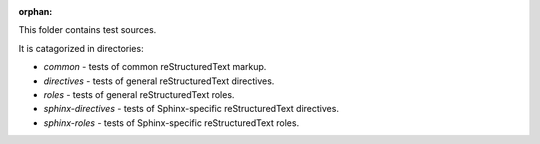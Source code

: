 :orphan:

This folder contains test sources.

It is catagorized in directories:

* `common` - tests of common reStructuredText markup.
* `directives` - tests of general reStructuredText directives.
* `roles` - tests of general reStructuredText roles.
* `sphinx-directives` - tests of Sphinx-specific reStructuredText directives.
* `sphinx-roles` - tests of Sphinx-specific reStructuredText roles.
